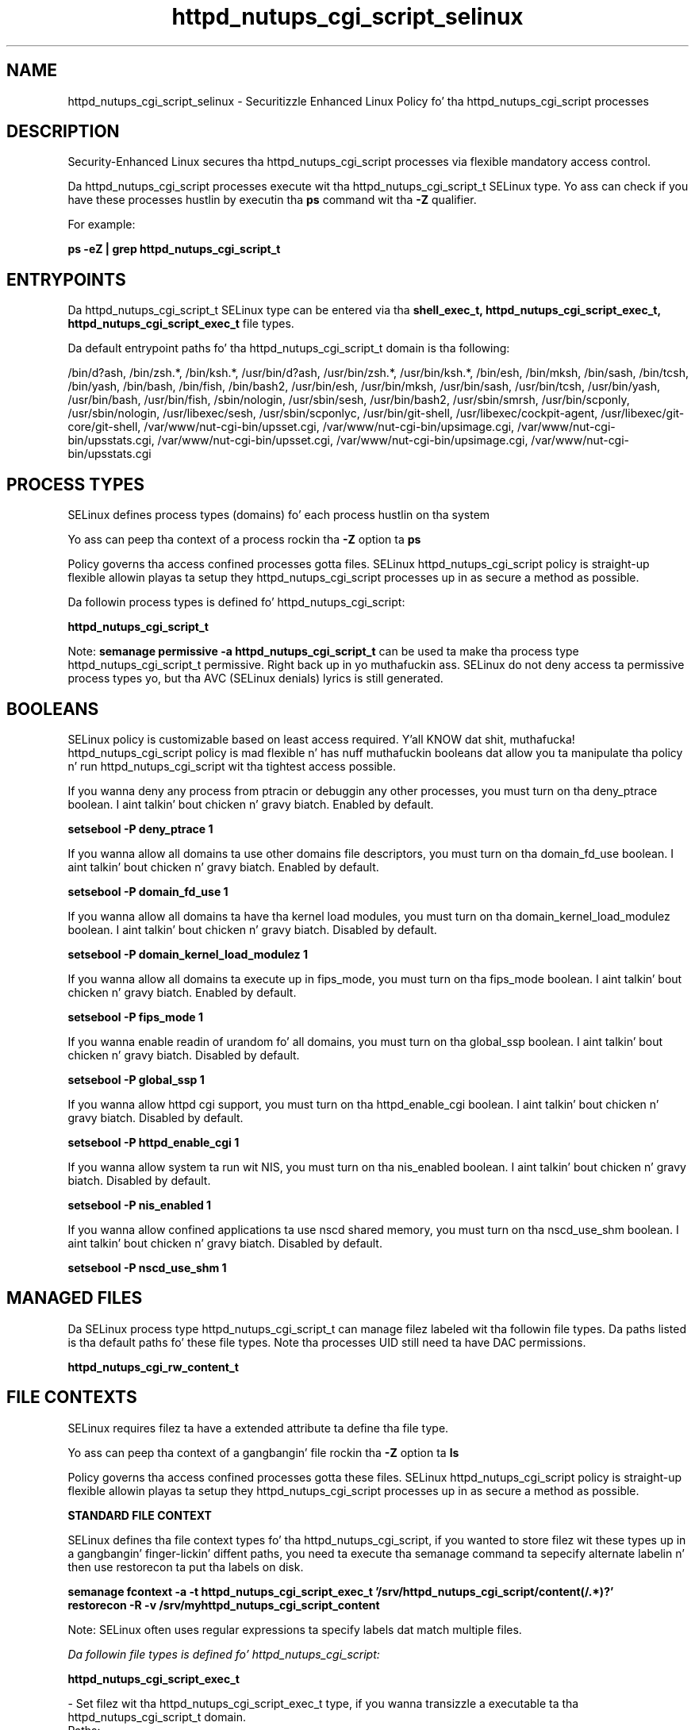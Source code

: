 .TH  "httpd_nutups_cgi_script_selinux"  "8"  "14-12-02" "httpd_nutups_cgi_script" "SELinux Policy httpd_nutups_cgi_script"
.SH "NAME"
httpd_nutups_cgi_script_selinux \- Securitizzle Enhanced Linux Policy fo' tha httpd_nutups_cgi_script processes
.SH "DESCRIPTION"

Security-Enhanced Linux secures tha httpd_nutups_cgi_script processes via flexible mandatory access control.

Da httpd_nutups_cgi_script processes execute wit tha httpd_nutups_cgi_script_t SELinux type. Yo ass can check if you have these processes hustlin by executin tha \fBps\fP command wit tha \fB\-Z\fP qualifier.

For example:

.B ps -eZ | grep httpd_nutups_cgi_script_t


.SH "ENTRYPOINTS"

Da httpd_nutups_cgi_script_t SELinux type can be entered via tha \fBshell_exec_t, httpd_nutups_cgi_script_exec_t, httpd_nutups_cgi_script_exec_t\fP file types.

Da default entrypoint paths fo' tha httpd_nutups_cgi_script_t domain is tha following:

/bin/d?ash, /bin/zsh.*, /bin/ksh.*, /usr/bin/d?ash, /usr/bin/zsh.*, /usr/bin/ksh.*, /bin/esh, /bin/mksh, /bin/sash, /bin/tcsh, /bin/yash, /bin/bash, /bin/fish, /bin/bash2, /usr/bin/esh, /usr/bin/mksh, /usr/bin/sash, /usr/bin/tcsh, /usr/bin/yash, /usr/bin/bash, /usr/bin/fish, /sbin/nologin, /usr/sbin/sesh, /usr/bin/bash2, /usr/sbin/smrsh, /usr/bin/scponly, /usr/sbin/nologin, /usr/libexec/sesh, /usr/sbin/scponlyc, /usr/bin/git-shell, /usr/libexec/cockpit-agent, /usr/libexec/git-core/git-shell, /var/www/nut-cgi-bin/upsset\.cgi, /var/www/nut-cgi-bin/upsimage\.cgi, /var/www/nut-cgi-bin/upsstats\.cgi, /var/www/nut-cgi-bin/upsset\.cgi, /var/www/nut-cgi-bin/upsimage\.cgi, /var/www/nut-cgi-bin/upsstats\.cgi
.SH PROCESS TYPES
SELinux defines process types (domains) fo' each process hustlin on tha system
.PP
Yo ass can peep tha context of a process rockin tha \fB\-Z\fP option ta \fBps\bP
.PP
Policy governs tha access confined processes gotta files.
SELinux httpd_nutups_cgi_script policy is straight-up flexible allowin playas ta setup they httpd_nutups_cgi_script processes up in as secure a method as possible.
.PP
Da followin process types is defined fo' httpd_nutups_cgi_script:

.EX
.B httpd_nutups_cgi_script_t
.EE
.PP
Note:
.B semanage permissive -a httpd_nutups_cgi_script_t
can be used ta make tha process type httpd_nutups_cgi_script_t permissive. Right back up in yo muthafuckin ass. SELinux do not deny access ta permissive process types yo, but tha AVC (SELinux denials) lyrics is still generated.

.SH BOOLEANS
SELinux policy is customizable based on least access required. Y'all KNOW dat shit, muthafucka!  httpd_nutups_cgi_script policy is mad flexible n' has nuff muthafuckin booleans dat allow you ta manipulate tha policy n' run httpd_nutups_cgi_script wit tha tightest access possible.


.PP
If you wanna deny any process from ptracin or debuggin any other processes, you must turn on tha deny_ptrace boolean. I aint talkin' bout chicken n' gravy biatch. Enabled by default.

.EX
.B setsebool -P deny_ptrace 1

.EE

.PP
If you wanna allow all domains ta use other domains file descriptors, you must turn on tha domain_fd_use boolean. I aint talkin' bout chicken n' gravy biatch. Enabled by default.

.EX
.B setsebool -P domain_fd_use 1

.EE

.PP
If you wanna allow all domains ta have tha kernel load modules, you must turn on tha domain_kernel_load_modulez boolean. I aint talkin' bout chicken n' gravy biatch. Disabled by default.

.EX
.B setsebool -P domain_kernel_load_modulez 1

.EE

.PP
If you wanna allow all domains ta execute up in fips_mode, you must turn on tha fips_mode boolean. I aint talkin' bout chicken n' gravy biatch. Enabled by default.

.EX
.B setsebool -P fips_mode 1

.EE

.PP
If you wanna enable readin of urandom fo' all domains, you must turn on tha global_ssp boolean. I aint talkin' bout chicken n' gravy biatch. Disabled by default.

.EX
.B setsebool -P global_ssp 1

.EE

.PP
If you wanna allow httpd cgi support, you must turn on tha httpd_enable_cgi boolean. I aint talkin' bout chicken n' gravy biatch. Disabled by default.

.EX
.B setsebool -P httpd_enable_cgi 1

.EE

.PP
If you wanna allow system ta run wit NIS, you must turn on tha nis_enabled boolean. I aint talkin' bout chicken n' gravy biatch. Disabled by default.

.EX
.B setsebool -P nis_enabled 1

.EE

.PP
If you wanna allow confined applications ta use nscd shared memory, you must turn on tha nscd_use_shm boolean. I aint talkin' bout chicken n' gravy biatch. Disabled by default.

.EX
.B setsebool -P nscd_use_shm 1

.EE

.SH "MANAGED FILES"

Da SELinux process type httpd_nutups_cgi_script_t can manage filez labeled wit tha followin file types.  Da paths listed is tha default paths fo' these file types.  Note tha processes UID still need ta have DAC permissions.

.br
.B httpd_nutups_cgi_rw_content_t


.SH FILE CONTEXTS
SELinux requires filez ta have a extended attribute ta define tha file type.
.PP
Yo ass can peep tha context of a gangbangin' file rockin tha \fB\-Z\fP option ta \fBls\bP
.PP
Policy governs tha access confined processes gotta these files.
SELinux httpd_nutups_cgi_script policy is straight-up flexible allowin playas ta setup they httpd_nutups_cgi_script processes up in as secure a method as possible.
.PP

.PP
.B STANDARD FILE CONTEXT

SELinux defines tha file context types fo' tha httpd_nutups_cgi_script, if you wanted to
store filez wit these types up in a gangbangin' finger-lickin' diffent paths, you need ta execute tha semanage command ta sepecify alternate labelin n' then use restorecon ta put tha labels on disk.

.B semanage fcontext -a -t httpd_nutups_cgi_script_exec_t '/srv/httpd_nutups_cgi_script/content(/.*)?'
.br
.B restorecon -R -v /srv/myhttpd_nutups_cgi_script_content

Note: SELinux often uses regular expressions ta specify labels dat match multiple files.

.I Da followin file types is defined fo' httpd_nutups_cgi_script:


.EX
.PP
.B httpd_nutups_cgi_script_exec_t
.EE

- Set filez wit tha httpd_nutups_cgi_script_exec_t type, if you wanna transizzle a executable ta tha httpd_nutups_cgi_script_t domain.

.br
.TP 5
Paths:
/var/www/nut-cgi-bin/upsset\.cgi, /var/www/nut-cgi-bin/upsimage\.cgi, /var/www/nut-cgi-bin/upsstats\.cgi

.PP
Note: File context can be temporarily modified wit tha chcon command. Y'all KNOW dat shit, muthafucka!  If you wanna permanently chizzle tha file context you need ta use the
.B semanage fcontext
command. Y'all KNOW dat shit, muthafucka!  This will modify tha SELinux labelin database.  Yo ass will need ta use
.B restorecon
to apply tha labels.

.SH "COMMANDS"
.B semanage fcontext
can also be used ta manipulate default file context mappings.
.PP
.B semanage permissive
can also be used ta manipulate whether or not a process type is permissive.
.PP
.B semanage module
can also be used ta enable/disable/install/remove policy modules.

.B semanage boolean
can also be used ta manipulate tha booleans

.PP
.B system-config-selinux
is a GUI tool available ta customize SELinux policy settings.

.SH AUTHOR
This manual page was auto-generated using
.B "sepolicy manpage".

.SH "SEE ALSO"
selinux(8), httpd_nutups_cgi_script(8), semanage(8), restorecon(8), chcon(1), sepolicy(8)
, setsebool(8)</textarea>

<div id="button">
<br/>
<input type="submit" name="translate" value="Tranzizzle Dis Shiznit" />
</div>

</form> 

</div>

<div id="space3"></div>
<div id="disclaimer"><h2>Use this to translate your words into gangsta</h2>
<h2>Click <a href="more.html">here</a> to learn more about Gizoogle</h2></div>

</body>
</html>
